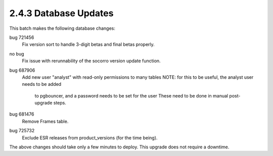 2.4.3 Database Updates
======================

This batch makes the following database changes:

bug 721456
	Fix version sort to handle 3-digit betas and final betas properly.
	
no bug
	Fix issue with rerunnability of the socorro version update function.
	
bug 687906 
	Add new user "analyst" with read-only permissions to many tables
	NOTE: for this to be useful, the analyst user needs to be added
		to pgbouncer, and a password needs to be set for the user
		These need to be done in manual post-upgrade steps.
		
bug 681476
	Remove Frames table.
	
bug 725732
	Exclude ESR releases from product_versions (for the time being).

The above changes should take only a few minutes to deploy.
This upgrade does not require a downtime.
